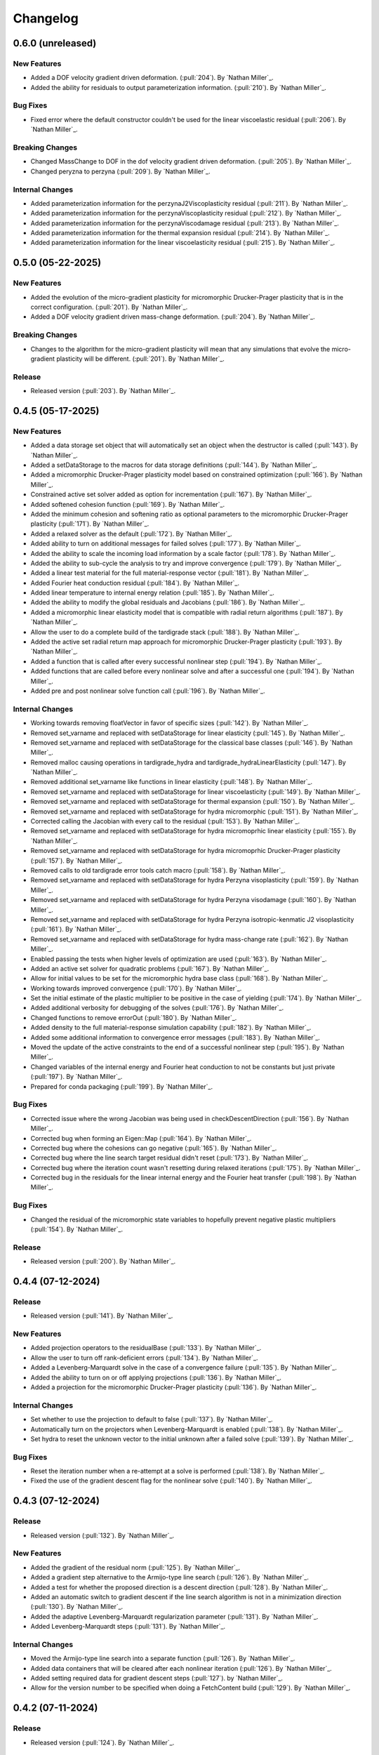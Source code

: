.. _changelog:


#########
Changelog
#########

******************
0.6.0 (unreleased)
******************

New Features
============
- Added a DOF velocity gradient driven deformation. (:pull:`204`). By `Nathan Miller`_.
- Added the ability for residuals to output parameterization information. (:pull:`210`). By `Nathan Miller`_.

Bug Fixes
=========
- Fixed error where the default constructor couldn't be used for the linear viscoelastic residual (:pull:`206`). By `Nathan Miller`_.

Breaking Changes
================
- Changed MassChange to DOF in the dof velocity gradient driven deformation. (:pull:`205`). By `Nathan Miller`_.
- Changed peryzna to perzyna (:pull:`209`). By `Nathan Miller`_.

Internal Changes
================
- Added parameterization information for the perzynaJ2Viscoplasticity residual (:pull:`211`). By `Nathan Miller`_.
- Added parameterization information for the perzynaViscoplasticity residual (:pull:`212`). By `Nathan Miller`_.
- Added parameterization information for the perzynaViscodamage residual (:pull:`213`). By `Nathan Miller`_.
- Added parameterization information for the thermal expansion residual (:pull:`214`). By `Nathan Miller`_.
- Added parameterization information for the linear viscoelasticity residual (:pull:`215`). By `Nathan Miller`_.

******************
0.5.0 (05-22-2025)
******************

New Features
============
- Added the evolution of the micro-gradient plasticity for micromorphic Drucker-Prager plasticity that is in the
  correct configuration. (:pull:`201`). By `Nathan Miller`_.
- Added a DOF velocity gradient driven mass-change deformation. (:pull:`204`). By `Nathan Miller`_.

Breaking Changes
================
- Changes to the algorithm for the micro-gradient plasticity will mean that any simulations that evolve the
  micro-gradient plasticity will be different. (:pull:`201`). By `Nathan Miller`_.

Release
=======
- Released version (:pull:`203`). By `Nathan Miller`_.

******************
0.4.5 (05-17-2025)
******************

New Features
============
- Added a data storage set object that will automatically set an object when the destructor is called (:pull:`143`). By `Nathan Miller`_.
- Added a setDataStorage to the macros for data storage definitions (:pull:`144`). By `Nathan Miller`_.
- Added a micromorphic Drucker-Prager plasticity model based on constrained optimization (:pull:`166`). By `Nathan Miller`_.
- Constrained active set solver added as option for incrementation (:pull:`167`). By `Nathan Miller`_.
- Added softened cohesion function (:pull:`169`). By `Nathan Miller`_.
- Added the minimum cohesion and softening ratio as optional parameters to the micromorphic Drucker-Prager plasticity (:pull:`171`). By `Nathan Miller`_.
- Added a relaxed solver as the default (:pull:`172`). By `Nathan Miller`_.
- Added ability to turn on additional messages for failed solves (:pull:`177`). By `Nathan Miller`_.
- Added the ability to scale the incoming load information by a scale factor (:pull:`178`). By `Nathan Miller`_.
- Added the ability to sub-cycle the analysis to try and improve convergence (:pull:`179`). By `Nathan Miller`_.
- Added a linear test material for the full material-response vector (:pull:`181`). By `Nathan Miller`_.
- Added Fourier heat conduction residual (:pull:`184`). By `Nathan Miller`_.
- Added linear temperature to internal energy relation (:pull:`185`). By `Nathan Miller`_.
- Added the ability to modify the global residuals and Jacobians (:pull:`186`). By `Nathan Miller`_.
- Added a micromorphic linear elasticity model that is compatible with radial return algorithms (:pull:`187`). By `Nathan Miller`_.
- Allow the user to do a complete build of the tardigrade stack (:pull:`188`). By `Nathan Miller`_.
- Added the active set radial return map approach for micromorphic Drucker-Prager plasticity (:pull:`193`). By `Nathan Miller`_.
- Added a function that is called after every successful nonlinear step (:pull:`194`). By `Nathan Miller`_.
- Added functions that are called before every nonlinear solve and after a successful one (:pull:`194`). By `Nathan Miller`_.
- Added pre and post nonlinear solve function call (:pull:`196`). By `Nathan Miller`_.

Internal Changes
================
- Working towards removing floatVector in favor of specific sizes (:pull:`142`). By `Nathan Miller`_.
- Removed set_varname and replaced with setDataStorage for linear elasticity (:pull:`145`). By `Nathan Miller`_.
- Removed set_varname and replaced with setDataStorage for the classical base classes (:pull:`146`). By `Nathan Miller`_.
- Removed malloc causing operations in tardigrade_hydra and tardigrade_hydraLinearElasticity (:pull:`147`). By `Nathan Miller`_.
- Removed additional set_varname like functions in linear elasticity (:pull:`148`). By `Nathan Miller`_.
- Removed set_varname and replaced with setDataStorage for linear viscoelasticity (:pull:`149`). By `Nathan Miller`_.
- Removed set_varname and replaced with setDataStorage for thermal expansion (:pull:`150`). By `Nathan Miller`_.
- Removed set_varname and replaced with setDataStorage for hydra micromorphic (:pull:`151`). By `Nathan Miller`_.
- Corrected calling the Jacobian with every call to the residual (:pull:`153`). By `Nathan Miller`_.
- Removed set_varname and replaced with setDataStorage for hydra micromoprhic linear elasticity (:pull:`155`). By `Nathan Miller`_.
- Removed set_varname and replaced with setDataStorage for hydra micromoprhic Drucker-Prager plasticity (:pull:`157`). By `Nathan Miller`_.
- Removed calls to old tardigrade error tools catch macro (:pull:`158`). By `Nathan Miller`_.
- Removed set_varname and replaced with setDataStorage for hydra Perzyna visoplasticity (:pull:`159`). By `Nathan Miller`_.
- Removed set_varname and replaced with setDataStorage for hydra Perzyna visodamage (:pull:`160`). By `Nathan Miller`_.
- Removed set_varname and replaced with setDataStorage for hydra Perzyna isotropic-kenmatic J2 visoplasticity (:pull:`161`). By `Nathan Miller`_.
- Removed set_varname and replaced with setDataStorage for hydra mass-change rate (:pull:`162`). By `Nathan Miller`_.
- Enabled passing the tests when higher levels of optimization are used (:pull:`163`). By `Nathan Miller`_.
- Added an active set solver for quadratic problems (:pull:`167`). By `Nathan Miller`_.
- Allow for initial values to be set for the micromorphic hydra base class (:pull:`168`). By `Nathan Miller`_.
- Working towards improved convergence (:pull:`170`). By `Nathan Miller`_.
- Set the initial estimate of the plastic multiplier to be positive in the case of yielding (:pull:`174`). By `Nathan Miller`_.
- Added additional verbosity for debugging of the solves (:pull:`176`). By `Nathan Miller`_.
- Changed functions to remove errorOut (:pull:`180`). By `Nathan Miller`_.
- Added density to the full material-response simulation capability (:pull:`182`). By `Nathan Miller`_.
- Added some additional information to convergence error messages (:pull:`183`). By `Nathan Miller`_.
- Moved the update of the active constraints to the end of a successful nonlinear step (:pull:`195`). By `Nathan Miller`_.
- Changed variables of the internal energy and Fourier heat conduction to not be constants but just private (:pull:`197`). By `Nathan Miller`_.
- Prepared for conda packaging (:pull:`199`). By `Nathan Miller`_.

Bug Fixes
=========
- Corrected issue where the wrong Jacobian was being used in checkDescentDirection (:pull:`156`). By `Nathan Miller`_.
- Corrected bug when forming an Eigen::Map (:pull:`164`). By `Nathan Miller`_.
- Corrected bug where the cohesions can go negative (:pull:`165`). By `Nathan Miller`_.
- Corrected bug where the line search target residual didn't reset (:pull:`173`). By `Nathan Miller`_.
- Corrected bug where the iteration count wasn't resetting during relaxed iterations (:pull:`175`). By `Nathan Miller`_.
- Corrected bug in the residuals for the linear internal energy and the Fourier heat transfer (:pull:`198`). By `Nathan Miller`_.

Bug Fixes
=========
- Changed the residual of the micromorphic state variables to hopefully prevent negative plastic multipliers (:pull:`154`). By `Nathan Miller`_.

Release
=======
- Released version (:pull:`200`). By `Nathan Miller`_.

******************
0.4.4 (07-12-2024)
******************

Release
=======
- Released version (:pull:`141`). By `Nathan Miller`_.

New Features
============
- Added projection operators to the residualBase (:pull:`133`). By `Nathan Miller`_.
- Allow the user to turn off rank-deficient errors (:pull:`134`). By `Nathan Miller`_.
- Added a Levenberg-Marquardt solve in the case of a convergence failure (:pull:`135`). By `Nathan Miller`_.
- Added the ability to turn on or off applying projections (:pull:`136`). By `Nathan Miller`_.
- Added a projection for the micromorphic Drucker-Prager plasticity (:pull:`136`). By `Nathan Miller`_.

Internal Changes
================
- Set whether to use the projection to default to false (:pull:`137`). By `Nathan Miller`_.
- Automatically turn on the projectors when Levenberg-Marquardt is enabled (:pull:`138`). By `Nathan Miller`_.
- Set hydra to reset the unknown vector to the initial unknown after a failed solve (:pull:`139`). By `Nathan Miller`_.

Bug Fixes
=========
- Reset the iteration number when a re-attempt at a solve is performed (:pull:`138`). By `Nathan Miller`_.
- Fixed the use of the gradient descent flag for the nonlinear solve (:pull:`140`). By `Nathan Miller`_.

******************
0.4.3 (07-12-2024)
******************

Release
=======
- Released version (:pull:`132`). By `Nathan Miller`_.

New Features
============
- Added the gradient of the residual norm (:pull:`125`). By `Nathan Miller`_.
- Added a gradient step alternative to the Armijo-type line search (:pull:`126`). By `Nathan Miller`_.
- Added a test for whether the proposed direction is a descent direction (:pull:`128`). By `Nathan Miller`_.
- Added an automatic switch to gradient descent if the line search algorithm is not in a minimization direction (:pull:`130`). By `Nathan Miller`_.
- Added the adaptive Levenberg-Marquardt regularization parameter (:pull:`131`). By `Nathan Miller`_.
- Added Levenberg-Marquardt steps (:pull:`131`). By `Nathan Miller`_.

Internal Changes
================
- Moved the Armijo-type line search into a separate function (:pull:`126`). By `Nathan Miller`_.
- Added data containers that will be cleared after each nonlinear iteration (:pull:`126`). By `Nathan Miller`_.
- Added setting required data for gradient descent steps (:pull:`127`). by `Nathan Miller`_.
- Allow for the version number to be specified when doing a FetchContent build (:pull:`129`). By `Nathan Miller`_.

******************
0.4.2 (07-11-2024)
******************

Release
=======
- Released version (:pull:`124`). By `Nathan Miller`_.

New Features
============
- Throw a custom convergence error class rather than a nested exception if a failure happens because of the line-search or the Newton loop iterations (:pull:`70`). By `Nathan Miller`_.
- Added a pre-conditioner (jacobian scaling) to try and improve the stability of the Jacobian (:pull:`98`). By `Nathan Miller`_.
- Added a J2 flow isotropic-kinematic hardening viscoplastic model (:pull:`102`). By `Nathan Miller`_.
- Added a mass-change deformation gradient evolution model (:pull:`104`). By `Nathan Miller`_.
- Added the calculation of the total derivative of the unknown vector w.r.t. the additional degrees of freedom (:pull:`104`). By `Nathan Miller`_.
- Added storage for the derivative of the residual w.r.t. the additional dof (:pull:`104`). By `Nathan Miller`_.
- Added the ability to initialize the unknown vector (:pull:`109`). By `Nathan Miller`_.
- Added function that returns the size of the unknown vector (:pull:`109`). By `Nathan Miller`_.
- Generalized the mass-change evolution residual to not be just the mass change rate (:pull:`113`). By `Nathan Miller`_.

Breaking Changes
================
- Changed the micromorphic tools to use the vector Jacobian formulations and changed the micromorphic linear elasticity calculation to use vector Jacobian formulations (:pull:`81`). By `Nathan Miller`_.
- Changed Drucker Prager plasticity to use the vector Jacobian formulations (:pull:`81`). By `Nathan Miller`_.
- Changed hydra and hydraMicromorphic to use vector representations of the configurations and their jacobians (:pull:`82`). By `Nathan Miller`_.
- Added a required input for additionalDOF and previousAdditionalDOF to hydraBase and hydraBaseMicromorphic (:pull:`103`). By `Nathan Miller`_.

Internal Changes
================
- Removed extraneous semicolons (:pull:`69`). By `Nathan Miller`_.
- Changed the Jacobians to use row-major vector fomulation rather than vector of vectors (:pull:`77`). By `Nathan Miller`_.
- Changed the computation of the higher order yield surface to use row-major vector formation rather than vector of vectors (:pull:`78`). By `Nathan Miller`_.
- Updated to use the row-major vector Jacobians for tardigrade_constitutive_tools (:pull:`86`). By `Nathan Miller`_.
- Added definitions for common tensor sizes to the hydra base class (:pull:`87`). By `Nathan Miller`_.
- Changed inverses to fixed size where possible (:pull:`88`). By `Nathan Miller`_.
- Using constexpr instead of const when possible (:pull:`89`). By `Nathan Miller`_.
- Improved the efficiency of hydraBase (:pull:`90`). By `Nathan Miller`_.
- Improved the efficiency of hydraBaseMicromorphic (:pull:`91`). By `Nathan Miller`_.
- Improved the efficiency of tardigradeHydraMicromorphicDruckerPrager (:pull:`92`). By `Nathan Miller`_.
- Moved tardigrade_abaqus_tools.h from the header to the source file for tardigrade_hydra (:pull:`94`). By `Nathan Miller`_.
- Changed fatal error for non-full rank internal Jacobians to convergence errors (:pull:`95`). By `Nathan Miller`_.
- Changed additional fatal error for non-full rank internal Jacobians to convergence errors (:pull:`96`). By `Nathan Miller`_.
- Removed all sayHello tests (:pull:`97`). By `Nathan Miller`_.
- Improved performance of the linear elasticity subroutine (:pull:`99`). By `Nathan Miller`_.
- Using new error_tools check for error function (:pull:`100`). By `Nathan Miller`_.
- Changed Jacobian, dRdF, and dRdD to row-major vectors (:pull:`101`). By `Nathan Miller`_.
- Replaced queries to getUnknownVector purely to get the size of the vector (:pull:`109`). By `Nathan Miller`_.
- Added a better guess for the mass-change residual to improve convergence (:pull:`110`). By `Nathan Miller`_.
- Replaced the trapezoidal evolveF with the exponential map version (:pull:`111`). By `Nathan Miller`_.
- Rolled back exponential integrator for micromorphic (:pull:`114`). By `Nathan Miller`_.
- Added test for a fully directional integration where we know the answer (:pull:`117`). By `Nathan Miller`_.
- Added test for a fully spherical integration where we know the answer (:pull:`118`). By `Nathan Miller`_.
- Added test for when the mass-change rate is zero (:pull:`119`). By `Nathan Miller`_.
- Moved the Newton solve to its own function (:pull:`121`). By `Nathan Miller`_.
- Moved the preconditioned Newton solve to its own function (:pull:`122`). By `Nathan Miller`_.
- Changed the function calls for the Newton solve to a more general LHS and RHS form (:pull:`122`). By `Nathan Miller`_.
- Removed all of the calls to fuzzyEquals for the tests (:pull:`123`). By `Nathan Miller`_.

Bug Fixes
=========
- Corrected bug where the plastic state variable integration parameter was one minus the expected value (:pull:`71`). By `Nathan Miller`_.
- Corrected issue where libxsmm is not being used but was still required to be installed (:pull:`93`). By `Nathan Miller`_.
- Residuals setting initial guesses now force a reset of the current configurations (:pull:`110`). By `Nathan Miller`_.
- Direction vectors of length zero are now handled correctly (:pull:`116`). By `Nathan Miller`_.
- Removed extra whitespace in add_library from CMakeLists file (:pull:`120`). By `Nathan Miller`_.

******************
0.4.1 (01-24-2024)
******************

Release
=======
- Released version (:pull:`68`). By `Nathan Miller`_.

Internal Changes
================
- Removed unused variables (:pull:`67`). By `Nathan Miller`_.

******************
0.4.0 (01-24-2024)
******************

Release
=======
- Released version (:pull:`66`). By `Nathan Miller`_.

New Features
============
- Added setting the stresses and previous stresses for micromorphic linear elasticity (:pull:`54`). By `Nathan Miller`_.
- Added setting dRdT for micromorphic linear elasticity (:pull:`55`). By `Nathan Miller`_.
- Added calculations of the total derivative of the unknown vector (:pull:`57`). By `Nathan Miller`_.
- Added weakened Macaulay brackets (:pull:`62`). By `Nathan Miller`_.
- Added weakened state variable residuals (:pull:`63`). By `Nathan Miller`_.

Internal Changes
================
- Generalized the size of dRdF (:pull:`56`). by `Nathan Miller`_.
- Added the initialization of the unknown vector (:pull:`60`). By `Nathan Miller`_.
- Added dRdT to micromorphic Drucker Prager plasticity (:pull:`61`). By `Nathan Miller`_.
- Simplified the plastic multiplier residuals (:pull:`64`). By `Nathan Miller`_.
- Updated changelog for release (:pull:`65`). By `Nathan Miller`_.

Bug Fixes
=========
- Found problem with lack of generality when computing dRdF (:pull:`58`). By `Nathan Miller`_.
- Found issue with include guards for micromorphic Drucker-Prager plasticity (:pull:`59`). By `Nathan Miller`_.
- Found bug in the state variable residual Jacobians (:pull:`63`). By `Nathan Miller`_.
- Changed the plastic-multiplier residual so that it will attempt to force the plastic multipliers to be positive (:pull:`64`). By `Nathan Miller`_.

******************
0.3.1 (01-19-2024)
******************

Release
=======
- Released version (:pull:`53`). By `Nathan Miller`_.

New Features
============
- Added the micromorphic linear elasticity residual (:pull:`36`). By `Nathan Miller`_.
- Added the micromorphic Drucker Prager plasticity residual (:pull:`52`). By `Nathan Miller`_.

Internal Changes
================
- Added the ability to update the micromorphic hydra object with a new unknown vector (:pull:`34`). By `Nathan Miller`_.
- Added the calculation of the current stress measures in micromorphic linear elasticity (:pull:`35`). By `Nathan Miller`_.
- Initial commit of the micromorphic Drucker-Prager plasticity residual (:pull:`37`). By `Nathan Miller`_.
- Added the calculation of the driving stress for the micromorphic Drucker-Prager plasticity residual (:pull:`38`). By `Nathan Miller`_.
- Added the decomposition of the parameter vector (:pull:`39`). By `Nathan Miller`_.
- Added the extraction of the nonlinear state variables (:pull:`40`). By `Nathan Miller`_.
- Added the calculation of the cohesion (:pull:`41`). By `Nathan Miller`_.
- Added the calculation of the required quantities from the flow potential (:pull:`42`). By `Nathan Miller`_.
- Added the calculation of the jacobians of the strain-like ISV evolution rates (:pull:`43`). By `Nathan Miller`_.
- Added the calculation of the values and Jacobians of the strain-like ISVs (:pull:`44`). By `Nathan Miller`_.
- Moved the calculation of the preceding deformation gradient to its own function (:pull:`46`). By `Nathan Miller`_.
- Added a function to calculate the preceding micro deformation (:pull:`47`). By `Nathan Miller`_.
- Added the plastic velocity gradients for Drucker-Prager plasticity (:pull:`48`). By `Nathan Miller`_.
- Added functions to calculation the updated plastic deformations (:pull:`49`). By `Nathan Miller`_.
- Added updating the plastic deformation measures and their jacobians to the residual object (:pull:`50`). By `Nathan Miller`_.
- Added the residuals and jacobians of the state variables (:pull:`51`). By `Nathan Miller`_.

******************
0.3.0 (01-03-2024)
******************

Release
=======
- Released version (:pull:`33`). By `Nathan Miller`_.

Breaking Changes
================
- Added macros for the setter functions (:pull:`24`). By `Nathan Miller`_.
- Added macros for the getter functions (:pull:`25`). By `Nathan Miller`_.

New Features
============
- Added general setter functions for iteration and previous data (:pull:`23`). By `Nathan Miller`_.
- Added calculation of previous linear elastic stress (:pull:`26`). By `Nathan Miller`_.
- Added an isotropic damage configuration residual (:pull:`32`). By `Nathan Miller`_.

Internal Changes
================
- Copied over micromorphic linear elasticity subroutines to tardigrade hydra (:pull:`17`). By `Nathan Miller`_.
- Added initial micromorphic linear elastic residual (:pull:`18`). By `Nathan Miller`_.
- Added the calculation of the micromorphic linear elastic derived deformation measures (:pull:`19`). By `Nathan Miller`_.
- Added the calculation of the micromorphic linear elastic reference stress measures (:pull:`20`). By `Nathan Miller`_.
- Added the calculation of the Perzyna-based damage and the Jacobians (:pull:`30`). By `Nathan Miller`_.
- Added the calculation of the Perzyna-based damage deformation gradient's Jacobians (:pull:`31`). By `Nathan Miller`_.

******************
0.2.0 (12-11-2023)
******************

Release
=======
- Released version 0.2.0 (:pull:`15`). By `Nathan Miller`_.

Breaking Changes
================
- Changed hydra function calls to be more general (:pull:`1`, :pull:`2`, :pull:`3`, :pull:`4`, :pull:`5`, :pull:`6`). By `Nathan Miller`_.

New Features
============
- Added micromorphic hydra object (:pull:`7`). By `Nathan Miller`_.

Internal Changes
================
- Added decomposition of the micro deformations (:pull:`8`). By `Nathan Miller`_.
- Added the calculation of sub micro configurations (:pull:`9`). By `Nathan Miller`_.
- Added the jacobians of the sub micro configurations w.r.t. the micro configurations (:pull:`10`). By `Nathan Miller`_.
- Added generalization of the computation of the Jacobians of the first configurations (:pull:`11`). By `Nathan Miller`_.
- Added computation of the Jacobian of the first micro-configuration (:pull:`12`). By `Nathan Miller`_.
- Added computation of the gradient of the micro-deformations in their local reference configurations (:pull:`13`). By `Nathan Miller`_.
- Added computation of Jacobian of the gradient of the micro-deformations in their local reference configurations (:pull:`14`). By `Nathan Miller`_.

******************
0.1.2 (12-06-2023)
******************

Breaking Changes
================
- Changed getSubConfiguration to not include the upper bound (:merge:`7`). By `Nathan Miller`_.
- Change project name to tardigrade-hydra (:merge:`17`). by `Nathan Miller`_.

New Features
============
- Added calculation of the gradients of the current and previous F1 configurations (:merge:`11`). By `Nathan Miller`_.
- Added residual class for constructing the residual equations (:merge:`12`). By `Nathan Miller`_.
- Added the initialization of the unknown vector (:merge:`14`). By `Nathan Miller`_.
- Added setting and checking the tolerance of the non-linear solve (:merge:`14`). By `Nathan Miller`_.
- Added setting and checking the tolerance for the line-search of the non-linear solve (:merge:`14`). By `Nathan Miller`_.
- Added the decomposition of the unknown vector and its application to the solution quantities (:merge:`14`). By `Nathan Miller`_.
- Added the solution of the non-linear problem (:merge:`14`). By `Nathan Miller`_.
- Added a linear elastic implementation of a residual for use in testing (:merge:`18`). By `Nathan Miller`_.
- Added the evaluation of hydra to compute the required quantities (:merge:`18`). By `Nathan Miller`_.
- Added a linear viscoelastic implementation of a residual (:merge:`20`). By `Nathan Miller`_.
- Added the residual for a thermal expansion model (:merge:`21`). By `Nathan Miller`_.
- Added the residual for a Perzyna viscoplasticity model (:merge:`24`). By `Nathan Miller`_. 

Internal Changes
================
- Initialized the repository from cpp_stub (:merge:`1`). By `Nathan Miller`_.
- Added getters for the base quantities (:merge:`2`). By `Nathan Miller`_.
- Added additional libraries required for the project to update the environment (:merge:`4`). By `Nathan Miller`_.
- Updated the environment.txt file to reflect the new recipe (:merge:`5`). By `Nathan Miller`_.
- Added the decomposition of the incoming state variable vector into the configurations, state variables
  in the non-linear solve, and additional state variables (:merge:`3`). By `Nathan Miller`_.
- Added function to get a subset of the full deformation gradient (:merge:`6`). By `Nathan Miller`_.
- Added functions to get the part of the sub-configuration preceding and following a given
  configuration (:merge:`7`). By `Nathan Miller`_.
- Generalized the computation of the sub-configuration so that one can use either the current or
  previous configurations (:merge:`8`). By `Nathan Miller`_.
- Added the computation of the previous sub-configurations and the previous preceding and following
  sub-configurations given a configuration (:merge:`8`). By `Nathan Miller`_.
- Added the computation of the gradient of a sub-configuration by all of the configurations (:merge:`9`). By `Nathan Miller`_.
- Added gradients for the preceding and following sub-configurations for the current and previous configurations (:merge:`9`). By `Nathan Miller`_.
- Required >= version 0.5.3 of vector_tools (:merge:`10`). By `Nathan Miller`_.
- Added the construction residual, Jacobian, and other values (:merge:`12`). By `Nathan Miller`_.
- Clean up conda package CI files after ``conda build`` (:issue:`2`, :merge:`15`). By `Sergio Cordova`_.
- Changed the convergence_error type to use standard strings (:merge:`18`). By `Nathan Miller`_.
- Changed the version extraction script (:merge:`19`). By `Nathan Miller`_.
- linearViscoelasticity: Added elastic deformation gradient decomposition to linear viscoelasticity (:merge:`20`). By `Nathan Miller`_.
- linearViscoelasticity: Generalized the decomposition of the current elastic deformation gradient to current and previous (:merge:`20`). By `Nathan Miller`_.
- linearViscoelasticity: Added the decomposition of the additional state variable vector into volumetric and isochoric parts (:merge:`20`). By `Nathan Miller`_.
- linearViscoelasticity: Added the computation of the rate multipliers and the integration alpha parameter (:merge:`20`). By `Nathan Miller`_.
- linearViscoelasticity: Added the construction of the viscoelastic parameter vectors which are able to be parsed by stressTools::linearViscoelasticity (:merge:`20`). By `Nathan Miller`_.
- linearViscoelasticity: Changed the isochoric moduli going into linear viscoelasticity to be 2x the moduli (:merge:`20`). By `Nathan Miller`_.
- linearViscoelasticity: Added the computation of the mean and isochoric viscoelastic PK2 stresses (:merge:`20`). By `Nathan Miller`_.
- linearViscoelasticity: Added the computation of the PK2 stress (:merge:`20`). By `Nathan Miller`_.
- linearViscoelasticity: Added the gradients of the rate multipliers w.r.t. the temperatures (:merge:`20`). By `Nathan Miller`_.
- linearElasticity: Exposed dPK2StressdFe to users through getter-setter functions (:merge:`20`). By `Nathan Miller`_.
- linearElasticity: Changed dPK2dXXX names to dPK2StressdXXX (:merge:`20`). By `Nathan Miller`_.
- linearViscoelasticity: Added the computation of dPK2StressdFe and dPK2StressdT (:merge:`20`). By `Nathan Miller`_.
- linearElasticity: Changed XXXdPK2 names to XXXdPK2Stress (:merge:`20`). By `Nathan Miller`_.
- Updated documentation strings to eliminate all undefined references in the documentation generation (:merge:`21`). By `Nathan Miller`_.
- thermalExpansion: Added the remaining derivatives of the residual (:merge:`21`). By `Nathan Miller`_.
- thermalExpansion: Removed extraneous print statements (:merge:`22`). By `Nathan Miller`_.
